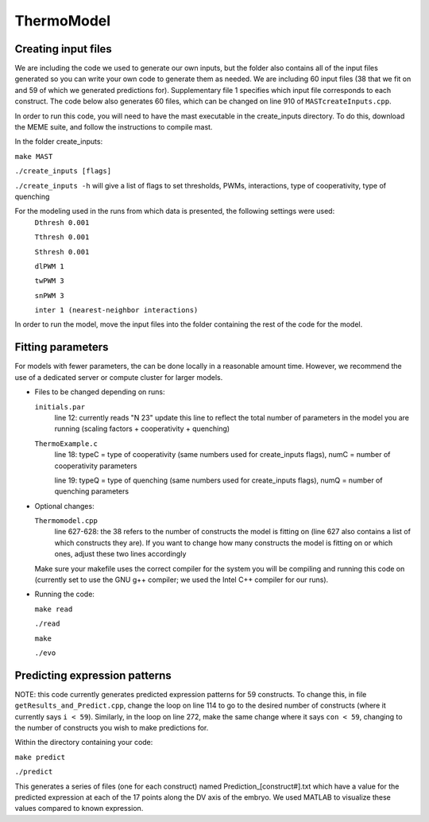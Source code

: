 ThermoModel
===========

Creating input files
--------------------
We are including the code we used to generate our own inputs, but the folder also contains all of the input files generated so you can write your own code to generate them as needed.
We are including 60 input files (38 that we fit on and 59 of which we generated predictions for).  Supplementary file 1 specifies which input file corresponds to each construct.  The code below also generates 60 files, which can be changed on line 910 of ``MASTcreateInputs.cpp``.

In order to run this code, you will need to have the mast executable in the create_inputs directory.
To do this, download the MEME suite, and follow the instructions to compile mast.


In the folder create_inputs:

``make MAST``

``./create_inputs [flags]``

``./create_inputs -h`` will give a list of flags to set thresholds, PWMs, interactions, type of cooperativity, type of quenching

For the modeling used in the runs from which data is presented, the following settings were used:
	``Dthresh 0.001``

	``Tthresh 0.001``

	``Sthresh 0.001``

	``dlPWM 1``

	``twPWM 3``

	``snPWM 3``
  
	``inter 1 (nearest-neighbor interactions)``

In order to run the model, move the input files into the folder containing the rest of the code for the model.

Fitting parameters
------------------
For models with fewer parameters, the can be done locally in a reasonable amount time. However, we recommend the use of a dedicated server or compute cluster for larger models.

- Files to be changed depending on runs:

  ``initials.par``
	line 12: currently reads "N 23"
	update this line to reflect the total number of parameters in the model you are running (scaling factors + cooperativity + quenching)
	
  ``ThermoExample.c``
	line 18: typeC = type of cooperativity (same numbers used for create_inputs flags), numC = number of cooperativity parameters
	
  	line 19: typeQ = type of quenching (same numbers used for create_inputs flags), numQ = number of quenching parameters
	
- Optional changes:

  ``Thermomodel.cpp``
	line 627-628: the 38 refers to the number of constructs the model is fitting on (line 627 also contains a list of which constructs they are).
	If you want to change how many constructs the model is fitting on or which ones, adjust these two lines accordingly

  Make sure your makefile uses the correct compiler for the system you will be compiling and running this code on (currently set to use the GNU g++ compiler; we used the Intel C++ compiler for our runs).
	
- Running the code:
  
  ``make read``
  
  ``./read``
  
  ``make``

  ``./evo``
	
Predicting expression patterns
------------------------------
NOTE: this code currently generates predicted expression patterns for 59 constructs. To change this, in file ``getResults_and_Predict.cpp``, change the loop on line 114 to go to the desired number of constructs (where it currently says ``i < 59``). Similarly, in the loop on line 272, make the same change where it says ``con < 59``, changing to the number of constructs you wish to make predictions for.

Within the directory containing your code:

``make predict``

``./predict``

This generates a series of files (one for each construct) named Prediction_[construct#].txt which have a value for the predicted expression at each of the 17 points along the DV axis of the embryo. We used MATLAB to visualize these values compared to known expression.  

